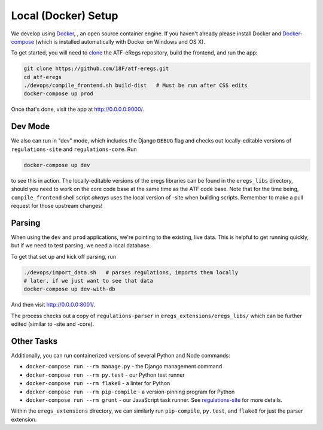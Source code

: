 ====================
Local (Docker) Setup
====================

We develop using `Docker
<https://www.docker.com/products/overview#install_the_platform>`_, , an open
source container engine. If you haven't already please install Docker and
`Docker-compose <https://docs.docker.com/compose/install/>`_ (which is
installed automatically with Docker on Windows and OS X).

To get started, you will need to `clone
<https://help.github.com/articles/cloning-a-repository/>`_ the ATF-eRegs
repository, build the frontend, and run the app:

.. code-block:: bash

  git clone https://github.com/18F/atf-eregs.git
  cd atf-eregs
  ./devops/compile_frontend.sh build-dist   # Must be run after CSS edits
  docker-compose up prod

Once that's done, visit the app at `http://0.0.0.0:9000/
<http://0.0.0.0:9000/>`_.


Dev Mode
========

We also can run in "dev" mode, which includes the Django ``DEBUG`` flag and
checks out locally-editable versions of ``regulations-site`` and
``regulations-core``. Run

.. code-block:: bash

  docker-compose up dev

to see this in action. The locally-editable versions of the eregs libraries
can be found in the ``eregs_libs`` directory, should you need to work on the
core code base at the same time as the ATF code base. Note that for the time
being, ``compile_frontend`` shell script *always* uses the local version of
-site when building scripts. Remember to make a pull request for those
upstream changes!


Parsing
=======

When using the  ``dev`` and ``prod`` applications, we're pointing to the
existing, live data. This is helpful to get running quickly, but if we need to
test parsing, we need a local database.

To get that set up and kick off parsing, run

.. code-block:: bash

  ./devops/import_data.sh   # parses regulations, imports them locally
  # later, if we just want to see that data
  docker-compose up dev-with-db

And then visit `http://0.0.0.0:8001/ <http://0.0.0.0:8001/>`_.

The process checks out a copy of ``regulations-parser`` in
``eregs_extensions/eregs_libs/`` which can be further edited (similar to -site
and -core).


Other Tasks
===========

Additionally, you can run containerized versions of several Python and Node
commands:

- ``docker-compose run --rm manage.py`` - the Django management command
- ``docker-compose run --rm py.test`` - our Python test runner
- ``docker-compose run --rm flake8`` - a linter for Python
- ``docker-compose run --rm pip-compile`` - a version-pinning program for
  Python
- ``docker-compose run --rm grunt`` - our JavaScript task runner. See
  `regulations-site <https://github.com/eregs/regulations-site>`_ for more
  details.

Within the ``eregs_extensions`` directory, we can similarly run
``pip-compile``, ``py.test``, and ``flake8`` for just the parser extension.
